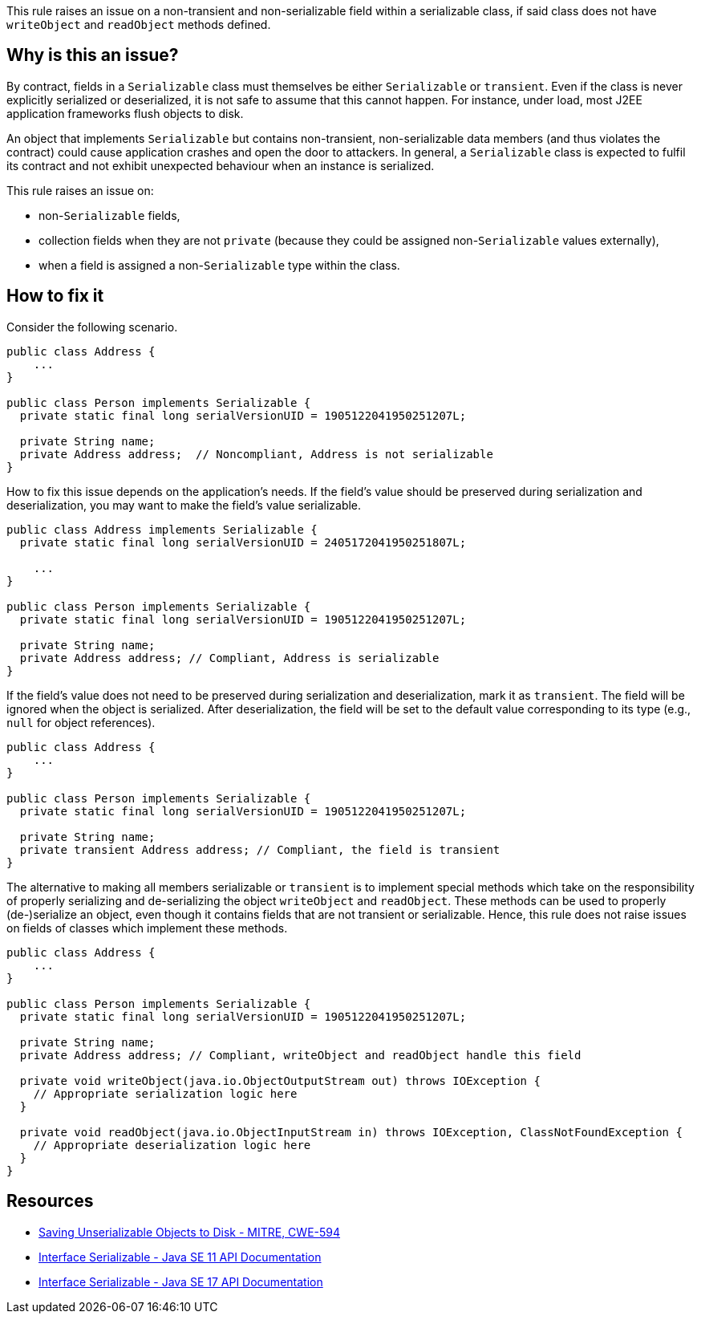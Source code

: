 This rule raises an issue on a non-transient and non-serializable field within a serializable class, if said class does not have `writeObject` and `readObject` methods defined.

== Why is this an issue?

By contract, fields in a `Serializable` class must themselves be either `Serializable` or `transient`.
Even if the class is never explicitly serialized or deserialized, it is not safe to assume that this cannot happen.
For instance, under load, most J2EE application frameworks flush objects to disk.

An object that implements `Serializable` but contains non-transient, non-serializable data members (and thus violates the contract) could cause application crashes and open the door to attackers.
In general, a `Serializable` class is expected to fulfil its contract and not exhibit unexpected behaviour when an instance is serialized.

This rule raises an issue on:

* non-`Serializable` fields,
* collection fields when they are not `private` (because they could be assigned non-`Serializable` values externally),
* when a field is assigned a non-`Serializable` type within the class.

== How to fix it

Consider the following scenario.

[source,java,diff-id=1,diff-type=noncompliant]
----
public class Address {
    ...
}

public class Person implements Serializable {
  private static final long serialVersionUID = 1905122041950251207L;

  private String name;
  private Address address;  // Noncompliant, Address is not serializable
}
----

How to fix this issue depends on the application's needs. If the field's value should be preserved during serialization and deserialization, you may want to make the field's value serializable.

[source,java,diff-id=1,diff-type=compliant]
----
public class Address implements Serializable {
  private static final long serialVersionUID = 2405172041950251807L;

    ...
}

public class Person implements Serializable {
  private static final long serialVersionUID = 1905122041950251207L;

  private String name;
  private Address address; // Compliant, Address is serializable
}
----

If the field's value does not need to be preserved during serialization and deserialization, mark it as `transient`. The field will be ignored when the object is serialized. After deserialization, the field will be set to the default value corresponding to its type (e.g., `null` for object references).

[source,java]
----
public class Address {
    ...
}

public class Person implements Serializable {
  private static final long serialVersionUID = 1905122041950251207L;

  private String name;
  private transient Address address; // Compliant, the field is transient
}
----

The alternative to making all members serializable or `transient` is to implement special methods which take on the responsibility of properly serializing and de-serializing the object `writeObject` and `readObject`. These methods can be used to properly (de-)serialize an object, even though it contains fields that are not transient or serializable. Hence, this rule does not raise issues on fields of classes which implement these methods.


[source,java]
----
public class Address {
    ...
}

public class Person implements Serializable {
  private static final long serialVersionUID = 1905122041950251207L;

  private String name;
  private Address address; // Compliant, writeObject and readObject handle this field

  private void writeObject(java.io.ObjectOutputStream out) throws IOException {
    // Appropriate serialization logic here
  }

  private void readObject(java.io.ObjectInputStream in) throws IOException, ClassNotFoundException {
    // Appropriate deserialization logic here
  }
}
----

== Resources

* https://cwe.mitre.org/data/definitions/594[Saving Unserializable Objects to Disk - MITRE, CWE-594]
* https://docs.oracle.com/en/java/javase/11/docs/api/java.base/java/io/Serializable.html[Interface Serializable - Java SE 11 API Documentation]
* https://docs.oracle.com/en/java/javase/11/docs/api/java.base/java/io/Serializable.html[Interface Serializable - Java SE 17 API Documentation]


ifdef::env-github,rspecator-view[]

'''
== Implementation Specification
(visible only on this page)

=== Message

Make "xxx" transient or serializable.


'''
== Comments And Links
(visible only on this page)

=== is duplicated by: S2058

=== on 21 Dec 2016, 14:16:57 Tibor Blenessy wrote:
There is a limitation to the rule discussed in

https://groups.google.com/forum/?utm_medium=email&utm_source=footer#!msg/sonarqube/ofykNf_8tso/mvwWvM6JBAAJ


The pattern of throwing NotSerializableException is described here \http://www.oracle.com/technetwork/articles/java/javaserial-1536170.html

endif::env-github,rspecator-view[]

